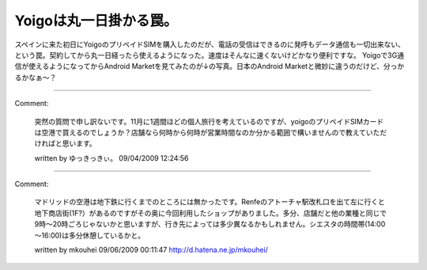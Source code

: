 ﻿Yoigoは丸一日掛かる罠。
############################


スペインに来た初日にYoigoのプリペイドSIMを購入したのだが、電話の受信はできるのに発呼もデータ通信も一切出来ない、という罠。契約してから丸一日経ったら使えるようになった。速度はそんなに速くないけどかなり便利ですな。
Yoigoで3G通信が使えるようになってからAndroid Marketを見てみたのが↓の写真。日本のAndroid Marketと微妙に違うのだけど、分っかるかなぁ～？




.. author:: mkouhei
.. categories:: network, 
.. tags::


----

Comment:

	突然の質問で申し訳ないです。11月に1週間ほどの個人旅行を考えているのですが、yoigoのプリペイドSIMカードは空港で買えるのでしょうか？店舗なら何時から何時が営業時間なのか分かる範囲で構いませんので教えていただければと思います。

	written by  ゆっきっきぃ。
	09/04/2009 12:24:56
	

----

Comment:

	マドリッドの空港は地下鉄に行くまでのところには無かったです。Renfeのアトーチャ駅改札口を出て左に行くと地下商店街(1F?）があるのですがその奥に今回利用したショップがありました。多分、店舗だと他の業種と同じで9時～20時ごろじゃないかと思いますが、行き先によっては多少異なるかもしれません。シエスタの時間帯(14:00～16:00)は多分休憩しているかと。

	written by  mkouhei
	09/06/2009 00:11:47
	http://d.hatena.ne.jp/mkouhei/

